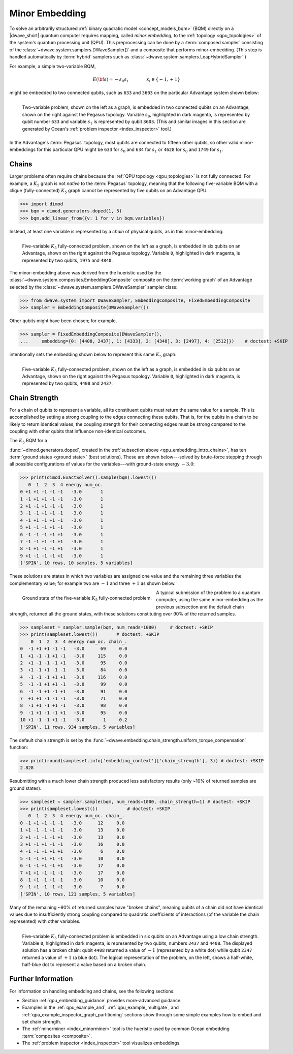 .. _qpu_embedding_intro:

===============
Minor Embedding
===============

To solve an arbitrarily structured
:ref:`binary quadratic model <concept_models_bqm>` (BQM) directly on a
|dwave_short| quantum computer requires mapping, called *minor embedding*, to
the :ref:`topology <qpu_topologies>` of the system's quantum processing unit
(QPU). This preprocessing can be done by a :term:`composed sampler` consisting
of the :class:`~dwave.system.samplers.DWaveSampler()` and a composite that
performs minor-embedding. (This step is handled automatically by :term:`hybrid`
samplers such as :class:`~dwave.system.samplers.LeapHybridSampler`.)

For example, a simple two-variable BQM,

.. math::

    E(\bf{s}) = - s_0 s_1
    \qquad\qquad s_i\in\{-1,+1\}

might be embedded to two connected qubits, such as ``633`` and ``3603`` on the
particular Advantage system shown below:

.. figure:: ../_images/embedding_2var2qubits.png
    :align: left
    :name: Embedding2var2qubits
    :scale: 40 %
    :alt: Two-variable problem embedded into two qubits.

    Two-variable problem, shown on the left as a graph, is embedded in two
    connected qubits on an Advantage, shown on the right against the Pegasus
    topology. Variable :math:`s_0`, highlighted in dark magenta, is represented
    by qubit number ``633`` and variable :math:`s_1` is represented by qubit
    ``3603``. (This and similar images in this section are generated by Ocean's
    :ref:`problem inspector <index_inspector>` tool.)

In the Advantage's :term:`Pegasus` topology, most qubits are connected to
fifteen other qubits, so other valid minor-embeddings for this particular QPU
might be ``633`` for :math:`s_0` and ``634`` for :math:`s_1` or ``4628`` for
:math:`s_0` and ``1749`` for :math:`s_1`.

.. _qpu_embedding_intro_chains:

Chains
======

Larger problems often require chains because the
:ref:`QPU topology <qpu_topologies>` is not fully connected. For example, a
:math:`K_5` graph is not *native* to the :term:`Pegasus` topology, meaning that
the following five-variable BQM with a clique (fully-connected) :math:`K_5`
graph cannot be represented by five qubits on an Advantage QPU.

>>> import dimod
>>> bqm = dimod.generators.doped(1, 5)
>>> bqm.add_linear_from({v: 1 for v in bqm.variables})

Instead, at least one variable is represented by a *chain* of physical qubits,
as in this minor-embedding:

.. figure:: ../_images/embedding_5var6qubits.png
    :align: left
    :name: Embedding5var6qubits
    :scale: 60 %
    :alt: Five-variable fully-connected problem embedded into six qubits.

    Five-variable :math:`K_5` fully-connected problem, shown on the left as a
    graph, is embedded in six qubits on an Advantage, shown on the right against
    the Pegasus topology. Variable ``0``, highlighted in dark magenta, is
    represented by two qubits, ``1975`` and ``4840``.

The minor-embedding above was derived from the hueristic used by the
:class:`~dwave.system.composites.EmbeddingComposite` composite on the
:term:`working graph` of an Advantage selected by the
:class:`~dwave.system.samplers.DWaveSampler` sampler class:

>>> from dwave.system import DWaveSampler, EmbeddingComposite, FixedEmbeddingComposite
>>> sampler = EmbeddingComposite(DWaveSampler())

Other qubits might have been chosen; for example,

>>> sampler = FixedEmbeddingComposite(DWaveSampler(),
...     embedding={0: [4408, 2437], 1: [4333], 2: [4348], 3: [2497], 4: [2512]})    # doctest: +SKIP

intentionally sets the embedding shown below to represent this same :math:`K_5`
graph:

.. figure:: ../_images/embedding_5var6qubits_2.png
    :align: left
    :name: Embedding3var6qubits_2
    :scale: 60 %
    :alt: Three-variable fully-connected problem embedded into six qubits.

    Five-variable :math:`K_5` fully-connected problem, shown on the left as a
    graph, is embedded in six qubits on an Advantage, shown on the right against
    the Pegasus topology. Variable ``0``, highlighted in dark magenta, is
    represented by two qubits, ``4408`` and ``2437``.

.. _qpu_embedding_intro_chain_strength:

Chain Strength
==============

For a chain of qubits to represent a variable, all its constituent qubits must
return the same value for a sample. This is accomplished by setting a strong
coupling to the edges connecting these qubits. That is, for the qubits in a
chain to be likely to return identical values, the coupling strength for their
connecting edges must be strong compared to the coupling with other qubits
that influence non-identical outcomes.

The :math:`K_5` BQM for a

.. todo:: verify link to https://docs.ocean.dwavesys.com/en/stable/docs_dimod/reference/generated/dimod.generators.doped.html

:func:`~dimod.generators.doped`, created in the
:ref:`subsection above <qpu_embedding_intro_chains>`, has ten
:term:`ground states <ground state>` (best solutions). These are shown
below---solved by brute-force stepping through all possible configurations of
values for the variables---with ground-state energy :math:`-3.0`:

>>> print(dimod.ExactSolver().sample(bqm).lowest())
   0  1  2  3  4 energy num_oc.
0 +1 +1 -1 -1 -1   -3.0       1
1 -1 +1 +1 -1 -1   -3.0       1
2 +1 -1 +1 -1 -1   -3.0       1
3 -1 -1 +1 +1 -1   -3.0       1
4 -1 +1 -1 +1 -1   -3.0       1
5 +1 -1 -1 +1 -1   -3.0       1
6 -1 -1 -1 +1 +1   -3.0       1
7 -1 -1 +1 -1 +1   -3.0       1
8 -1 +1 -1 -1 +1   -3.0       1
9 +1 -1 -1 -1 +1   -3.0       1
['SPIN', 10 rows, 10 samples, 5 variables]

These solutions are states in which two variables are assigned one value and the
remaining three variables the complementary value; for example two are
:math:`-1` and three :math:`+1` as shown below.

.. figure:: ../_images/embedding_5var6qubits_groundsolution.png
    :align: left
    :name: Embedding3var6qubitsGroundSolution
    :scale: 50 %
    :alt: Three-variable fully-connected problem embedded into six qubits.

    Ground state of the five-variable :math:`K_5` fully-connected problem.

A typical submission of the problem to a quantum computer, using the same
minor-embedding as the previous subsection and the default chain strength,
returned all the ground states, with these solutions constituting over 90% of
the returned samples.

>>> sampleset = sampler.sample(bqm, num_reads=1000)     # doctest: +SKIP
>>> print(sampleset.lowest())       # doctest: +SKIP
    0  1  2  3  4 energy num_oc. chain_.
0  -1 +1 +1 -1 -1   -3.0      69     0.0
1  +1 -1 -1 +1 -1   -3.0     115     0.0
2  +1 -1 -1 -1 +1   -3.0      95     0.0
3  +1 -1 +1 -1 -1   -3.0      84     0.0
4  -1 -1 -1 +1 +1   -3.0     116     0.0
5  -1 -1 +1 +1 -1   -3.0      99     0.0
6  -1 -1 +1 -1 +1   -3.0      91     0.0
7  +1 +1 -1 -1 -1   -3.0      71     0.0
8  -1 +1 -1 +1 -1   -3.0      98     0.0
9  -1 +1 -1 -1 +1   -3.0      95     0.0
10 +1 -1 -1 +1 -1   -3.0       1     0.2
['SPIN', 11 rows, 934 samples, 5 variables]

The default chain strength is set by the
:func:`~dwave.embedding.chain_strength.uniform_torque_compensation` function:

>>> print(round(sampleset.info['embedding_context']['chain_strength'], 3)) # doctest: +SKIP
2.828

Resubmitting with a much lower chain strength produced less satisfactory results
(only ~10% of returned samples are ground states).

>>> sampleset = sampler.sample(bqm, num_reads=1000, chain_strength=1) # doctest: +SKIP
>>> print(sampleset.lowest())		# doctest: +SKIP
   0  1  2  3  4 energy num_oc. chain_.
0 -1 +1 +1 -1 -1   -3.0      12     0.0
1 +1 -1 -1 +1 -1   -3.0      13     0.0
2 +1 -1 -1 -1 +1   -3.0      13     0.0
3 +1 -1 +1 -1 -1   -3.0      16     0.0
4 -1 -1 -1 +1 +1   -3.0       6     0.0
5 -1 -1 +1 +1 -1   -3.0      10     0.0
6 -1 -1 +1 -1 +1   -3.0      17     0.0
7 +1 +1 -1 -1 -1   -3.0      17     0.0
8 -1 +1 -1 +1 -1   -3.0      10     0.0
9 -1 +1 -1 -1 +1   -3.0       7     0.0
['SPIN', 10 rows, 121 samples, 5 variables]

Many of the remaining ~90% of returned samples have "broken chains", meaning
qubits of a chain did not have identical values due to insufficiently strong
coupling compared to quadratic coefficients of interactions (of the variable
the chain represented) with other variables.

.. figure:: ../_images/embedding_5var6qubits_broken.png
    :align: left
    :name: Embedding5var6qubitsBroken
    :scale: 60 %
    :alt: Three-variable fully-connected problem embedded into six qubits with a broken chain.

    Five-variable :math:`K_5` fully-connected problem is embedded in six qubits
    on an Advantage using a low chain strength. Variable ``0``, highlighted in
    dark magenta, is represented by two qubits, numbers ``2437`` and ``4408``.
    The displayed solution has a broken chain: qubit ``4408`` returned a value
    of :math:`-1` (represented by a white dot) while qubit ``2347`` returned a
    value of :math:`+1` (a blue dot). The logical representation of the problem,
    on the left, shows a half-white, half-blue dot to represent a value based on
    a broken chain.

Further Information
===================

For information on handling embedding and chains, see the following sections:

*   Section :ref:`qpu_embedding_guidance` provides more-advanced guidance.

*   Examples in the :ref:`qpu_example_and`, :ref:`qpu_example_multigate`,
    and :ref:`qpu_example_inspector_graph_partitioning` sections show through
    some simple examples how to embed and set chain strength.

*   The :ref:`minorminer <index_minorminer>` tool is the hueristic used by common
    Ocean embedding :term:`composites <composite>`.

*   The :ref:`problem inspector <index_inspector>` tool visualizes embeddings.

.. todo:: verify links above

